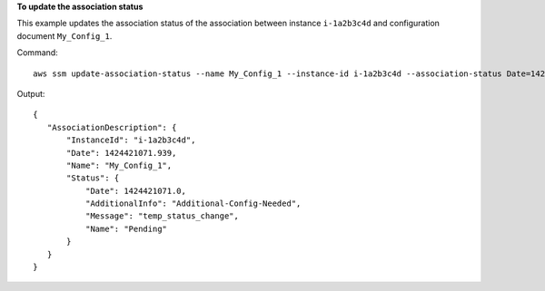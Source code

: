 **To update the association status**

This example updates the association status of the association between instance ``i-1a2b3c4d`` and configuration document ``My_Config_1``.

Command::

  aws ssm update-association-status --name My_Config_1 --instance-id i-1a2b3c4d --association-status Date=1424421071.939,Name=Pending,Message=temp_status_change,AdditionalInfo=Additional-Config-Needed


Output::

 {
    "AssociationDescription": {
        "InstanceId": "i-1a2b3c4d", 
        "Date": 1424421071.939, 
        "Name": "My_Config_1", 
        "Status": {
            "Date": 1424421071.0, 
            "AdditionalInfo": "Additional-Config-Needed", 
            "Message": "temp_status_change", 
            "Name": "Pending"
        }
    }
 }